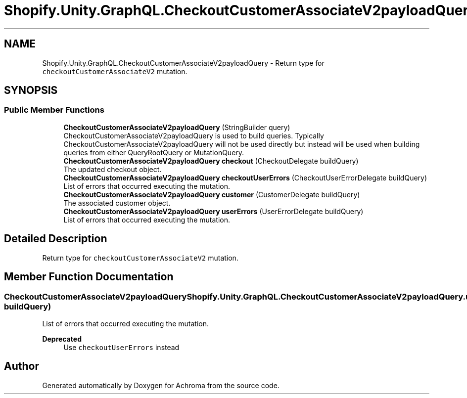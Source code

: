 .TH "Shopify.Unity.GraphQL.CheckoutCustomerAssociateV2payloadQuery" 3 "Achroma" \" -*- nroff -*-
.ad l
.nh
.SH NAME
Shopify.Unity.GraphQL.CheckoutCustomerAssociateV2payloadQuery \- Return type for \fCcheckoutCustomerAssociateV2\fP mutation\&.  

.SH SYNOPSIS
.br
.PP
.SS "Public Member Functions"

.in +1c
.ti -1c
.RI "\fBCheckoutCustomerAssociateV2payloadQuery\fP (StringBuilder query)"
.br
.RI "CheckoutCustomerAssociateV2payloadQuery is used to build queries\&. Typically CheckoutCustomerAssociateV2payloadQuery will not be used directly but instead will be used when building queries from either QueryRootQuery or MutationQuery\&. "
.ti -1c
.RI "\fBCheckoutCustomerAssociateV2payloadQuery\fP \fBcheckout\fP (CheckoutDelegate buildQuery)"
.br
.RI "The updated checkout object\&. "
.ti -1c
.RI "\fBCheckoutCustomerAssociateV2payloadQuery\fP \fBcheckoutUserErrors\fP (CheckoutUserErrorDelegate buildQuery)"
.br
.RI "List of errors that occurred executing the mutation\&. "
.ti -1c
.RI "\fBCheckoutCustomerAssociateV2payloadQuery\fP \fBcustomer\fP (CustomerDelegate buildQuery)"
.br
.RI "The associated customer object\&. "
.ti -1c
.RI "\fBCheckoutCustomerAssociateV2payloadQuery\fP \fBuserErrors\fP (UserErrorDelegate buildQuery)"
.br
.RI "List of errors that occurred executing the mutation\&. "
.in -1c
.SH "Detailed Description"
.PP 
Return type for \fCcheckoutCustomerAssociateV2\fP mutation\&. 
.SH "Member Function Documentation"
.PP 
.SS "\fBCheckoutCustomerAssociateV2payloadQuery\fP Shopify\&.Unity\&.GraphQL\&.CheckoutCustomerAssociateV2payloadQuery\&.userErrors (UserErrorDelegate buildQuery)"

.PP
List of errors that occurred executing the mutation\&. 
.PP
\fBDeprecated\fP
.RS 4
Use \fCcheckoutUserErrors\fP instead 
.RE
.PP


.SH "Author"
.PP 
Generated automatically by Doxygen for Achroma from the source code\&.
